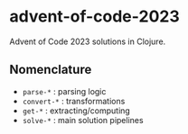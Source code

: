 * advent-of-code-2023

Advent of Code 2023 solutions in Clojure.

** Nomenclature 

- ~parse-*~ : parsing logic
- ~convert-*~ : transformations
- ~get-*~ : extracting/computing
- ~solve-*~ : main solution pipelines
